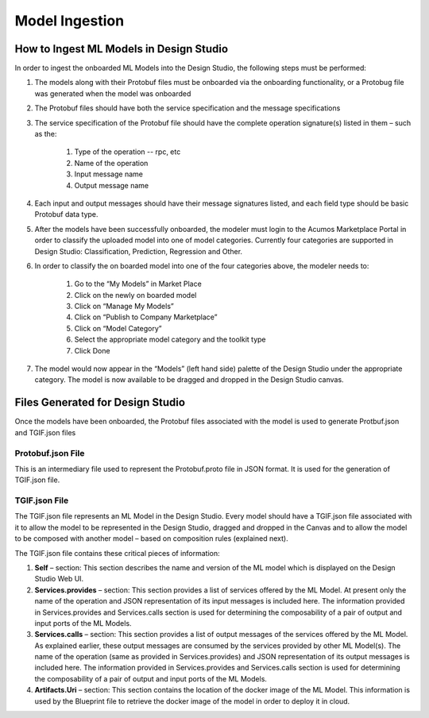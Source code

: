 .. ===============LICENSE_START=======================================================
.. Acumos CC-BY-4.0
.. ===================================================================================
.. Copyright (C) 2017-2018 AT&T Intellectual Property & Tech Mahindra. All rights reserved.
.. ===================================================================================
.. This Acumos documentation file is distributed by AT&T and Tech Mahindra
.. under the Creative Commons Attribution 4.0 International License (the "License");
.. you may not use this file except in compliance with the License.
.. You may obtain a copy of the License at
..
.. http://creativecommons.org/licenses/by/4.0
..
.. This file is distributed on an "AS IS" BASIS,
.. WITHOUT WARRANTIES OR CONDITIONS OF ANY KIND, either express or implied.
.. See the License for the specific language governing permissions and
.. limitations under the License.
.. ===============LICENSE_END=========================================================

===============
Model Ingestion
===============

How to Ingest ML Models in Design Studio
========================================

In order to ingest the onboarded ML Models into the Design Studio, the following steps must be performed:

#) The models along with their Protobuf files must be onboarded via the onboarding functionality, or a Protobug file was generated when the model was onboarded
#) The Protobuf files should have both the service specification and the message specifications
#) The service specification of the Protobuf file should have the complete operation signature(s) listed in them – such as the:

    #) Type of the operation -- rpc, etc
    #) Name of the operation
    #) Input message name
    #) Output message name

#) Each input and output messages should have their message signatures listed, and each field type should be basic Protobuf data type.

#) After the models have been successfully onboarded, the modeler must login to the Acumos Marketplace Portal in order to classify the uploaded model into one of model categories. Currently four categories are supported in Design Studio: Classification, Prediction, Regression and Other.

#) In order to classify the on boarded model into one of the four categories above, the modeler needs to:

    #) Go to the “My Models” in Market Place
    #) Click on the newly on boarded model
    #) Click on “Manage My Models”
    #) Click on “Publish to Company Marketplace”
    #) Click on “Model Category”
    #) Select the appropriate model category and the toolkit type
    #) Click Done

#) The model would now appear in the “Models” (left hand side) palette of the Design Studio under the appropriate category. The model is now available to be dragged and dropped in the Design Studio canvas.


Files Generated for Design Studio
=================================

Once the models have been onboarded, the Protobuf files associated with the model is used to generate Protbuf.json and TGIF.json files

Protobuf.json File
^^^^^^^^^^^^^^^^^^

This is an intermediary file used to represent the Protobuf.proto file in JSON format. It is used for the generation of TGIF.json file.

TGIF.json File
^^^^^^^^^^^^^^

The TGIF.json file represents an ML Model in the Design Studio. Every model should have a TGIF.json file associated with it to allow the model to be represented in the Design Studio, dragged and dropped in the Canvas and to allow the model to be composed with another model – based on composition rules (explained next).

The TGIF.json file contains these critical pieces of information:

#)    **Self** – section: This section describes the name and version of the ML model which is displayed on the Design Studio Web UI.
#)    **Services.provides** – section: This section provides a list of services offered by the ML Model. At present only the name of the operation and JSON representation of its input messages is included here. The information provided in Services.provides and Services.calls section is used for determining the composability of a pair of output and input ports of the ML Models.
#)    **Services.calls** – section: This section provides a list of output messages of the services offered by the ML Model. As explained earlier, these output messages are consumed by the services provided by other ML Model(s). The name of the operation (same as provided in Services.provides) and JSON representation of its output messages is included here. The information provided in Services.provides and Services.calls section is used for determining the composability of a pair of output and input ports of the ML Models.
#)    **Artifacts.Uri** – section: This section contains the location of the docker image of the ML Model. This information is used by the Blueprint file to retrieve the docker image of the model in order to deploy it in cloud.


